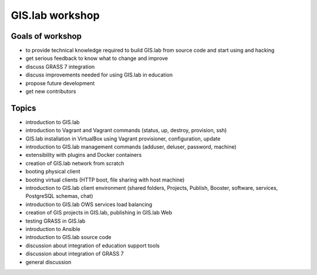 .. _workshop:

****************
GIS.lab workshop
****************

.. todo:: |todo| This is elementary draft!

=================
Goals of workshop
=================

-  to provide technical knowledge required to build GIS.lab from source
   code and start using and hacking
-  get serious feedback to know what to change and improve
-  discuss GRASS 7 integration
-  discuss improvements needed for using GIS.lab in education
-  propose future development
-  get new contributors

======
Topics
======

-  introduction to GIS.lab
-  introduction to Vagrant and Vagrant commands (status, up, destroy,
   provision, ssh)
-  GIS.lab installation in VirtualBox using Vagrant provisioner,
   configuration, update
-  introduction to GIS.lab management commands (adduser, deluser,
   password, machine)
-  extensibility with plugins and Docker containers
-  creation of GIS.lab network from scratch
-  booting physical client
-  booting virtual clients (HTTP boot, file sharing with host machine)
-  introduction to GIS.lab client environment (shared folders, Projects,
   Publish, Booster, software, services, PostgreSQL schemas, chat)
-  introduction to GIS.lab OWS services load balancing
-  creation of GIS projects in GIS.lab, publishing in GIS.lab Web
-  testing GRASS in GIS.lab

-  introduction to Ansible
-  introduction to GIS.lab source code

-  discussion about integration of education support tools
-  discussion about integration of GRASS 7
-  general discussion
